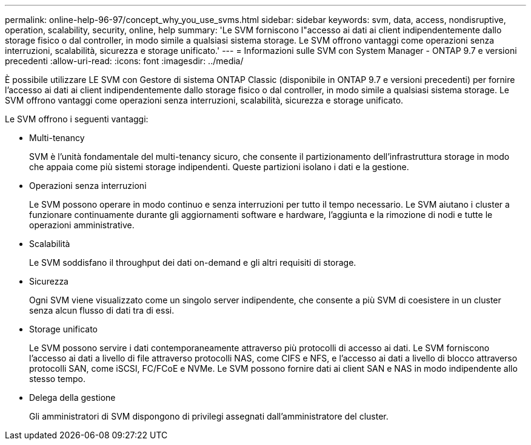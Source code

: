 ---
permalink: online-help-96-97/concept_why_you_use_svms.html 
sidebar: sidebar 
keywords: svm, data, access, nondisruptive, operation, scalability, security, online, help 
summary: 'Le SVM forniscono l"accesso ai dati ai client indipendentemente dallo storage fisico o dal controller, in modo simile a qualsiasi sistema storage. Le SVM offrono vantaggi come operazioni senza interruzioni, scalabilità, sicurezza e storage unificato.' 
---
= Informazioni sulle SVM con System Manager - ONTAP 9.7 e versioni precedenti
:allow-uri-read: 
:icons: font
:imagesdir: ../media/


[role="lead"]
È possibile utilizzare LE SVM con Gestore di sistema ONTAP Classic (disponibile in ONTAP 9.7 e versioni precedenti) per fornire l'accesso ai dati ai client indipendentemente dallo storage fisico o dal controller, in modo simile a qualsiasi sistema storage. Le SVM offrono vantaggi come operazioni senza interruzioni, scalabilità, sicurezza e storage unificato.

Le SVM offrono i seguenti vantaggi:

* Multi-tenancy
+
SVM è l'unità fondamentale del multi-tenancy sicuro, che consente il partizionamento dell'infrastruttura storage in modo che appaia come più sistemi storage indipendenti. Queste partizioni isolano i dati e la gestione.

* Operazioni senza interruzioni
+
Le SVM possono operare in modo continuo e senza interruzioni per tutto il tempo necessario. Le SVM aiutano i cluster a funzionare continuamente durante gli aggiornamenti software e hardware, l'aggiunta e la rimozione di nodi e tutte le operazioni amministrative.

* Scalabilità
+
Le SVM soddisfano il throughput dei dati on-demand e gli altri requisiti di storage.

* Sicurezza
+
Ogni SVM viene visualizzato come un singolo server indipendente, che consente a più SVM di coesistere in un cluster senza alcun flusso di dati tra di essi.

* Storage unificato
+
Le SVM possono servire i dati contemporaneamente attraverso più protocolli di accesso ai dati. Le SVM forniscono l'accesso ai dati a livello di file attraverso protocolli NAS, come CIFS e NFS, e l'accesso ai dati a livello di blocco attraverso protocolli SAN, come iSCSI, FC/FCoE e NVMe. Le SVM possono fornire dati ai client SAN e NAS in modo indipendente allo stesso tempo.

* Delega della gestione
+
Gli amministratori di SVM dispongono di privilegi assegnati dall'amministratore del cluster.


